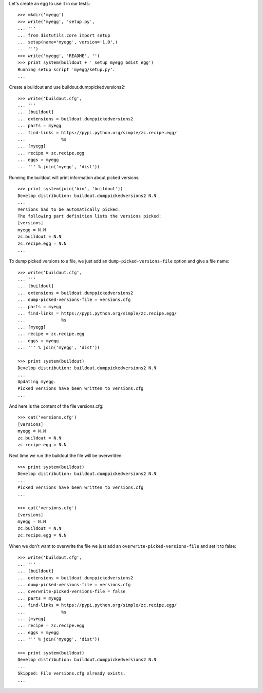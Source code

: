 Let's create an egg to use it in our tests::

    >>> mkdir('myegg')
    >>> write('myegg', 'setup.py',
    ... '''
    ... from distutils.core import setup
    ... setup(name='myegg', version='1.0',)
    ... ''')
    >>> write('myegg', 'README', '')
    >>> print system(buildout + ' setup myegg bdist_egg')
    Running setup script 'myegg/setup.py'.
    ...

Create a buildout and use buildout.dumppickedversions2::

    >>> write('buildout.cfg',
    ... '''
    ... [buildout]
    ... extensions = buildout.dumppickedversions2
    ... parts = myegg
    ... find-links = https://pypi.python.org/simple/zc.recipe.egg/
    ...              %s
    ... [myegg]
    ... recipe = zc.recipe.egg
    ... eggs = myegg
    ... ''' % join('myegg', 'dist'))

Running the buildout will print information about picked versions::

    >>> print system(join('bin', 'buildout'))
    Develop distribution: buildout.dumppickedversions2 N.N
    ...
    Versions had to be automatically picked.
    The following part definition lists the versions picked:
    [versions]
    myegg = N.N
    zc.buildout = N.N
    zc.recipe.egg = N.N
    ...

To dump picked versions to a file, we just add an ``dump-picked-versions-file`` 
option and give a file name::
    
    >>> write('buildout.cfg',
    ... '''
    ... [buildout]
    ... extensions = buildout.dumppickedversions2
    ... dump-picked-versions-file = versions.cfg
    ... parts = myegg
    ... find-links = https://pypi.python.org/simple/zc.recipe.egg/
    ...              %s
    ... [myegg]
    ... recipe = zc.recipe.egg
    ... eggs = myegg 
    ... ''' % join('myegg', 'dist'))
    
    >>> print system(buildout)
    Develop distribution: buildout.dumppickedversions2 N.N
    ...
    Updating myegg.
    Picked versions have been written to versions.cfg
    ...

And here is the content of the file versions.cfg::
    
    >>> cat('versions.cfg')
    [versions]
    myegg = N.N
    zc.buildout = N.N
    zc.recipe.egg = N.N

Next time we run the buildout the file will be overwritten::

    >>> print system(buildout)
    Develop distribution: buildout.dumppickedversions2 N.N
    ...
    Picked versions have been written to versions.cfg
    ...

    >>> cat('versions.cfg')
    [versions]
    myegg = N.N
    zc.buildout = N.N
    zc.recipe.egg = N.N

When we don't want to overwrite the file we just add an 
``overwrite-picked-versions-file`` and set it to false::

    >>> write('buildout.cfg',
    ... '''
    ... [buildout]
    ... extensions = buildout.dumppickedversions2
    ... dump-picked-versions-file = versions.cfg
    ... overwrite-picked-versions-file = false
    ... parts = myegg
    ... find-links = https://pypi.python.org/simple/zc.recipe.egg/
    ...              %s
    ... [myegg]
    ... recipe = zc.recipe.egg
    ... eggs = myegg 
    ... ''' % join('myegg', 'dist'))
    
    >>> print system(buildout)
    Develop distribution: buildout.dumppickedversions2 N.N
    ...
    Skipped: File versions.cfg already exists.
    ...
